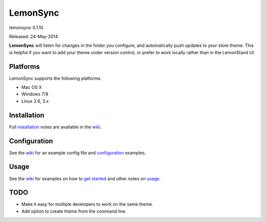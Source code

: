 LemonSync
=========

lemonsync 0.1.10

Released: 24-May-2014

.. image:: https://travis-ci.org/lemonstand/lemonsync.png?branch=master
        :target: https://travis-ci.org/lemonstand/lemonsync

.. image:: https://pypip.in/download/lemonsync/badge.png
    :target: https://pypi.python.org/pypi//lemonsync/
    :alt: Downloads


**LemonSync** will listen for changes in the folder you configure, and
automatically push updates to your store theme. This is helpful if you
want to add your theme under version control, or prefer to work locally
rather than in the LemonStand UI.

Platforms
---------

LemonSync supports the following platforms.

- Mac OS X
- Windows 7/8
- Linux 2.6, 3.x

Installation
------------

Full installation_ notes are available in the wiki_.

Configuration
-------------

See the wiki_ for an example config file and configuration_ examples.

Usage
-----

See the wiki_ for examples on how to `get started`_ and other notes on usage_.

TODO
----

- Make it easy for multiple developers to work on the same theme.
- Add option to create theme from the command line.

.. _pip: http://www.pip-installer.org/
.. _configuration: https://github.com/lemonstand/lemonsync/wiki/Configuration
.. _installation: https://github.com/lemonstand/lemonsync/wiki/Installation
.. _usage: https://github.com/lemonstand/lemonsync/wiki/Usage
.. _stack overflow: http://stackoverflow.com/questions/22313407/clang-error-unknown-argument-mno-fused-madd-python-package-installation-fa#comment34219420_22322645
.. _watchdog: https://github.com/gorakhargosh/watchdog/issues/224
.. _wiki: https://github.com/lemonstand/lemonsync/wiki
.. _get started: https://github.com/lemonstand/lemonsync/wiki/Usage#getting-started
